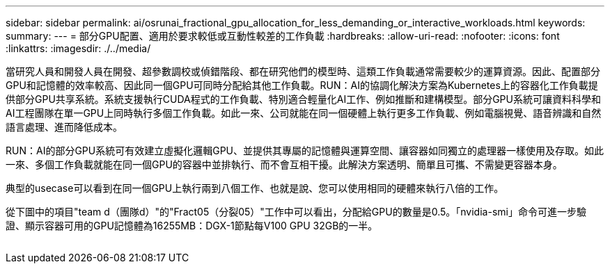 ---
sidebar: sidebar 
permalink: ai/osrunai_fractional_gpu_allocation_for_less_demanding_or_interactive_workloads.html 
keywords:  
summary:  
---
= 部分GPU配置、適用於要求較低或互動性較差的工作負載
:hardbreaks:
:allow-uri-read: 
:nofooter: 
:icons: font
:linkattrs: 
:imagesdir: ./../media/


[role="lead"]
當研究人員和開發人員在開發、超參數調校或偵錯階段、都在研究他們的模型時、這類工作負載通常需要較少的運算資源。因此、配置部分GPU和記憶體的效率較高、因此同一個GPU可同時分配給其他工作負載。RUN：AI的協調化解決方案為Kubernetes上的容器化工作負載提供部分GPU共享系統。系統支援執行CUDA程式的工作負載、特別適合輕量化AI工作、例如推斷和建構模型。部分GPU系統可讓資料科學和AI工程團隊在單一GPU上同時執行多個工作負載。如此一來、公司就能在同一個硬體上執行更多工作負載、例如電腦視覺、語音辨識和自然語言處理、進而降低成本。

RUN：AI的部分GPU系統可有效建立虛擬化邏輯GPU、並提供其專屬的記憶體與運算空間、讓容器如同獨立的處理器一樣使用及存取。如此一來、多個工作負載就能在同一個GPU的容器中並排執行、而不會互相干擾。此解決方案透明、簡單且可攜、不需變更容器本身。

典型的usecase可以看到在同一個GPU上執行兩到八個工作、也就是說、您可以使用相同的硬體來執行八倍的工作。

從下圖中的項目"team d（團隊d）"的"Fract05（分裂05）"工作中可以看出，分配給GPU的數量是0.5。「nvidia-smi」命令可進一步驗證、顯示容器可用的GPU記憶體為16255MB：DGX-1節點每V100 GPU 32GB的一半。

image:osrunai_image7.png[""]
